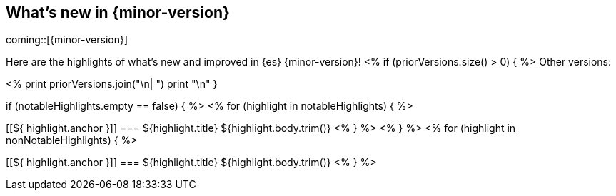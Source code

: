 [[release-highlights]]
== What's new in {minor-version}

coming::[{minor-version}]

Here are the highlights of what's new and improved in {es} {minor-version}!
ifeval::[\\{release-state}\\"!=\\"unreleased\\"]
For detailed information about this release, see the <<es-release-notes>> and
<<breaking-changes>>.
endif::[]
<% if (priorVersions.size() > 0) { %>
// Add previous release to the list
Other versions:

<%
print priorVersions.join("\n| ")
print "\n"
}

if (notableHighlights.empty == false) { %>
// tag::notable-highlights[]
<% for (highlight in notableHighlights) { %>
[discrete]
[[${ highlight.anchor }]]
=== ${highlight.title}
${highlight.body.trim()}
<% } %>
// end::notable-highlights[]
<% } %>
<% for (highlight in nonNotableHighlights) { %>
[discrete]
[[${ highlight.anchor }]]
=== ${highlight.title}
${highlight.body.trim()}
<% } %>
